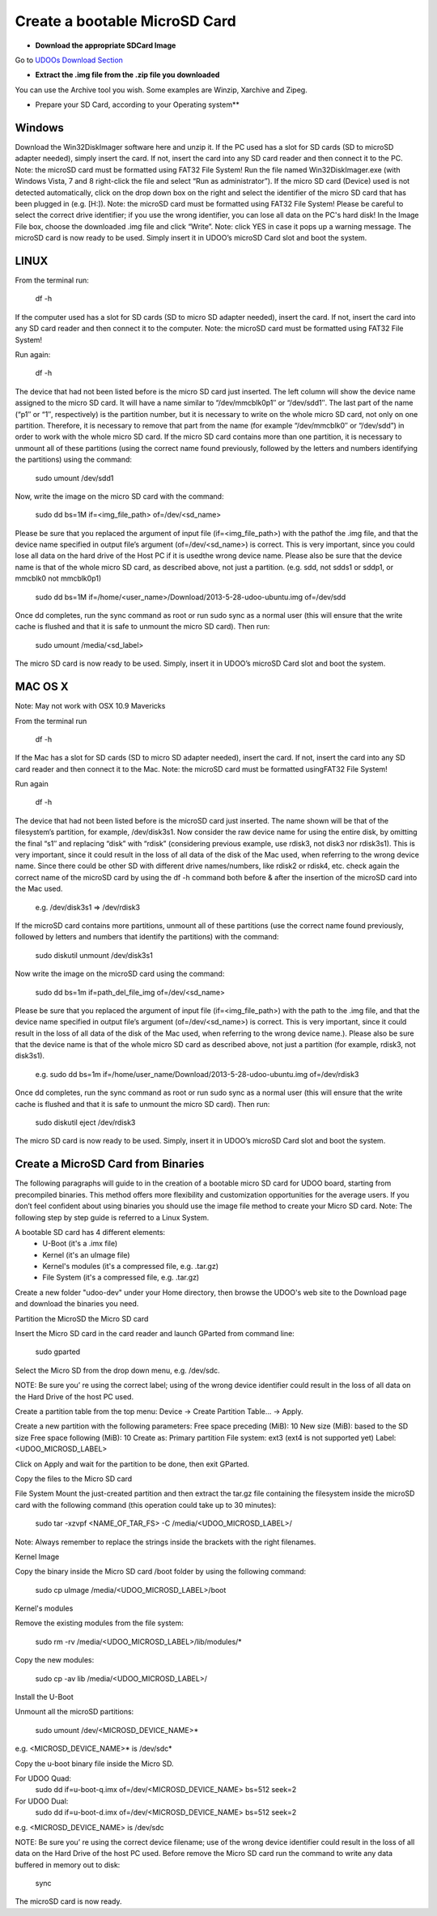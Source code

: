 ################################
Create a bootable MicroSD Card 
################################



* **Download the appropriate SDCard Image**
Go to `UDOOs Download Section <http://www.udoo.org/downloads/>`_

* **Extract the .img file from the .zip file you downloaded**
You can use the Archive tool you wish. Some examples are Winzip, Xarchive and Zipeg.

* Prepare your SD Card, according to your Operating system**

.. raw:: html

   



===============
Windows
===============



Download the Win32DiskImager software here and unzip it.
If the PC used has a slot for SD cards (SD to microSD adapter needed), simply insert the card. If not, insert the card 
into any SD card reader and then connect it to the PC. Note: the microSD card must be formatted using FAT32 File System!
Run the file named Win32DiskImager.exe (with Windows Vista, 7 and 8 right-click the file and select 
“Run as administrator”).
If the micro SD card (Device) used is not detected automatically, 
click on the drop down box on the right and select the
identifier of the micro SD card that has been plugged in (e.g. [H:\]). Note: the microSD card must be formatted using 
FAT32 File System!
Please be careful to select the correct drive identifier; if you use the wrong identifier, you can lose all data on the
PC's hard disk!
In the Image File box, choose the downloaded .img file and click “Write”. Note: click YES in case it pops up a warning
message.
The microSD card is now ready to be used. Simply insert it in UDOO’s microSD Card slot and boot the system.

.. image:: _static/images/msdwin.png

======
LINUX
======

From the terminal run:

   df -h

If the computer used has a slot for SD cards (SD to micro SD adapter needed), insert the card. If not, insert the card 
into any SD card reader and then connect it to the computer. Note: the microSD card must be formatted using FAT32 File 
System!

Run again:

   df -h

The device that had not been listed before is the micro SD card just inserted. The left column will show the device name
assigned to the micro SD card. It will have a name similar to “/dev/mmcblk0p1″ or “/dev/sdd1″. The last part of the name
(“p1″ or “1″, respectively) is the partition number, but it is necessary to write on the whole micro SD card, not only 
on one partition. Therefore, it is necessary to remove that part from the name (for example “/dev/mmcblk0″ or “/dev/sdd”)
in order to work with the whole micro SD card.
If the micro SD card contains more than one partition, it is necessary to unmount all of these partitions (using the 
correct name found previously, followed by the letters and numbers identifying the partitions) using the command:

   sudo umount /dev/sdd1
   
Now, write the image on the micro SD card with the command:

  sudo dd bs=1M if=<img_file_path> of=/dev/<sd_name>
  
Please be sure that you replaced the argument of input file (if=<img_file_path>) with the pathof the .img file, and that
the device name specified in output file’s argument (of=/dev/<sd_name>) is correct. This is very important, since you 
could lose all data on the hard drive of the Host PC if it is usedthe wrong device name. Please also be sure that the 
device name is that of the whole micro SD card, as described above, not just a partition. (e.g. sdd, not sdds1 or sddp1,
or mmcblk0 not mmcblk0p1)

   sudo dd bs=1M if=/home/<user_name>/Download/2013-5-28-udoo-ubuntu.img of=/dev/sdd
   
Once dd completes, run the sync command as root or run sudo sync as a normal user (this will ensure that the write cache 
is flushed and that it is safe to unmount the micro SD card). Then run:
   
   sudo umount /media/<sd_label>
   
The micro SD card is now ready to be used. Simply, insert it in UDOO’s microSD Card slot and boot the system.


========
MAC OS X
========

Note: May not work with OSX 10.9 Mavericks

From the terminal run
   
   df -h
   
If the Mac has a slot for SD cards (SD to micro SD adapter needed), insert the card. If not, insert the card into any SD 
card reader and then connect it to the Mac.
Note: the microSD card must be formatted usingFAT32 File System!

Run again
  
   df -h
   
The device that had not been listed before is the microSD card just inserted. The name shown will be that of the 
filesystem’s partition, for example, /dev/disk3s1. Now consider the raw device name for using the entire disk, by 
omitting the final “s1″ and replacing “disk” with “rdisk” (considering previous example, use rdisk3, not disk3 nor 
rdisk3s1). This is very important, since it could result in the loss of all data of the disk of the Mac used, when 
referring to the wrong device name. Since there could be other SD with different drive names/numbers, like rdisk2 or 
rdisk4, etc. check again the correct name of the microSD card by using the df -h command both before & after the
insertion of the microSD card into the Mac used.

   e.g. /dev/disk3s1 => /dev/rdisk3
   
If the microSD card contains more partitions, unmount all of these partitions (use the correct name found previously, 
followed by letters and numbers that identify the partitions) with the command:
   
   sudo diskutil unmount /dev/disk3s1
   
Now write the image on the microSD card using the command:

   sudo dd bs=1m if=path_del_file_img of=/dev/<sd_name>
   
Please be sure that you replaced the argument of input file (if=<img_file_path>) with the path to the .img file, and 
that the device name specified in output file’s argument (of=/dev/<sd_name>) is correct. This is very important, since
it could result in the loss of all data of the disk of the Mac used, when referring to the wrong device name.). Please
also be sure that the device name is that of the whole micro SD card as described above, not just a partition 
(for example, rdisk3, not disk3s1).

   e.g. sudo dd bs=1m if=/home/user_name/Download/2013-5-28-udoo-ubuntu.img of=/dev/rdisk3
   
Once dd completes, run the sync command as root or run sudo sync as a normal user (this will ensure that the write cache 
is flushed and that it is safe to unmount the micro SD card). Then run:

   sudo diskutil eject /dev/rdisk3
   
The micro SD card is now ready to be used. Simply, insert it in UDOO’s microSD Card slot and boot the system.


============================
Create a MicroSD Card from Binaries
============================


The following paragraphs will guide to in the creation of a bootable micro SD card for UDOO board, starting from 
precompiled binaries. This method offers more flexibility and customization opportunities for the average users.
If you don’t feel confident about using binaries you should use the image file method to create your Micro SD card.
Note: The following step by step guide is referred to a Linux System.




A bootable SD card has 4 different elements:
 - U-Boot (it's a .imx file)
 - Kernel (it's an uImage file)
 - Kernel's modules (it's a compressed file, e.g. .tar.gz)
 - File System (it's a compressed file, e.g. .tar.gz)
 
Create a new folder "udoo-dev" under your Home directory, then browse the UDOO's web site to the Download page and
download the binaries you need.


Partition the MicroSD the Micro SD card

Insert the Micro SD card in the card reader and launch GParted from command line:

   sudo gparted 
   
Select the Micro SD from the drop down menu, e.g. /dev/sdc. 

NOTE: Be sure you’ re using the correct label; using of the wrong device identifier could result in the loss of 
all data on the Hard Drive of the host PC used.

Create a partition table from the top menu: Device → Create Partition Table... → Apply.

Create a new partition with the following parameters:
Free space preceding (MiB): 10
New size (MiB): based to the SD size
Free space following (MiB): 10
Create as: Primary partition
File system: ext3 (ext4 is not supported yet)
Label: <UDOO_MICROSD_LABEL>

Click on Apply and wait for the partition to be done, then exit GParted.



Copy the files to the Micro SD card

File System
Mount the just-created partition and then extract the tar.gz file containing the filesystem inside the microSD card 
with the following command (this operation could take up to 30 minutes):

   sudo tar -xzvpf <NAME_OF_TAR_FS> -C /media/<UDOO_MICROSD_LABEL>/
   
   
Note: Always remember to replace the strings inside the brackets with the right filenames.


Kernel Image

Copy the binary inside the Micro SD card /boot folder by using the following command:

   sudo cp uImage /media/<UDOO_MICROSD_LABEL>/boot 
   
   
Kernel's modules


Remove the existing modules from the file system:

   sudo rm -rv /media/<UDOO_MICROSD_LABEL>/lib/modules/* 
   
Copy the new modules:

   sudo cp -av lib /media/<UDOO_MICROSD_LABEL>/ 
   
Install the U-Boot


Unmount all the microSD partitions:


   sudo umount /dev/<MICROSD_DEVICE_NAME>*
   
   
e.g. <MICROSD_DEVICE_NAME>* is /dev/sdc* 

Copy the u-boot binary file inside the Micro SD. 


For UDOO Quad:
   sudo dd if=u-boot-q.imx of=/dev/<MICROSD_DEVICE_NAME> bs=512 seek=2
   
   
For UDOO Dual:
   sudo dd if=u-boot-d.imx of=/dev/<MICROSD_DEVICE_NAME> bs=512 seek=2
   
   
e.g. <MICROSD_DEVICE_NAME> is /dev/sdc 


NOTE: Be sure you’ re using the correct device filename; use of the wrong device identifier could result in the loss
of all data on the Hard Drive of the host PC used. Before remove the Micro SD card run the command to write any data
buffered in memory out to disk:


   sync 
   
   
The microSD card is now ready.


